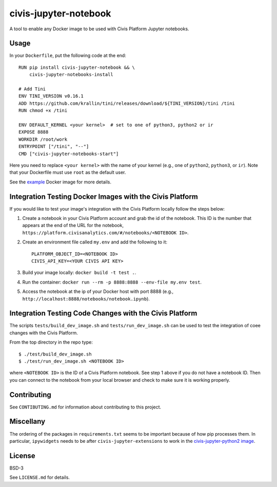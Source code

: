 civis-jupyter-notebook
======================

.. image:: https://travis-ci.org/civisanalytics/civis-jupyter-notebook.svg?branch=master
    :target: https://travis-ci.org/civisanalytics/civis-jupyter-notebook

A tool to enable any Docker image to be used with Civis Platform Jupyter notebooks.

Usage
-----

In your ``Dockerfile``, put the following code at the end::

    RUN pip install civis-jupyter-notebook && \
        civis-jupyter-notebooks-install

    # Add Tini
    ENV TINI_VERSION v0.16.1
    ADD https://github.com/krallin/tini/releases/download/${TINI_VERSION}/tini /tini
    RUN chmod +x /tini

    ENV DEFAULT_KERNEL <your kernel>  # set to one of python3, python2 or ir
    EXPOSE 8888
    WORKDIR /root/work
    ENTRYPOINT ["/tini", "--"]
    CMD ["civis-jupyter-notebooks-start"]

Here you need to replace ``<your kernel>`` with the name of your kernel (e.g.,
one of ``python2``, ``python3``, or ``ir``). Note that your Dockerfile must use
``root`` as the default user.

See the `example`_ Docker image for more details.

.. _example: example

Integration Testing Docker Images with the Civis Platform
---------------------------------------------------------

If you would like to test your image's integration with the Civis Platform locally follow the steps below:

1. Create a notebook in your Civis Platform account and grab the id of the notebook. This ID is the number
   that appears at the end of the URL for the notebook, ``https://platform.civisanalytics.com/#/notebooks/<NOTEBOOK ID>``.
2. Create an environment file called ``my.env`` and add the following to it::

    PLATFORM_OBJECT_ID=<NOTEBOOK ID>
    CIVIS_API_KEY=<YOUR CIVIS API KEY>

3. Build your image locally: ``docker build -t test .``.
4. Run the container: ``docker run --rm -p 8888:8888 --env-file my.env test``.
5. Access the notebook at the ip of your Docker host with port 8888 (e.g., ``http://localhost:8888/notebooks/notebook.ipynb``).

Integration Testing Code Changes with the Civis Platform
--------------------------------------------------------

The scripts ``tests/build_dev_image.sh`` and ``tests/run_dev_image.sh`` can be used to test the
integration of coee changes with the Civis Platform.

From the top directory in the repo type::

    $ ./test/build_dev_image.sh
    $ ./test/run_dev_image.sh <NOTEBOOK ID>

where ``<NOTEBOOK ID>`` is the ID of a Civis Platform notebook. See step 1 above if you do not
have a notebook ID. Then you can connect to the notebook from your local browser and check
to make sure it is working properly.

Contributing
------------

See ``CONTIBUTING.md`` for information about contributing to this project.


Miscellany
----------

The ordering of the packages in ``requirements.txt`` seems to be important
because of how pip processes them. In particular, ``ipywidgets`` needs to be
after ``civis-jupyter-extensions`` to work in the
`civis-jupyter-python2 image
<https://github.com/civisanalytics/civis-jupyter-python2>`_.


License
-------

BSD-3

See ``LICENSE.md`` for details.
